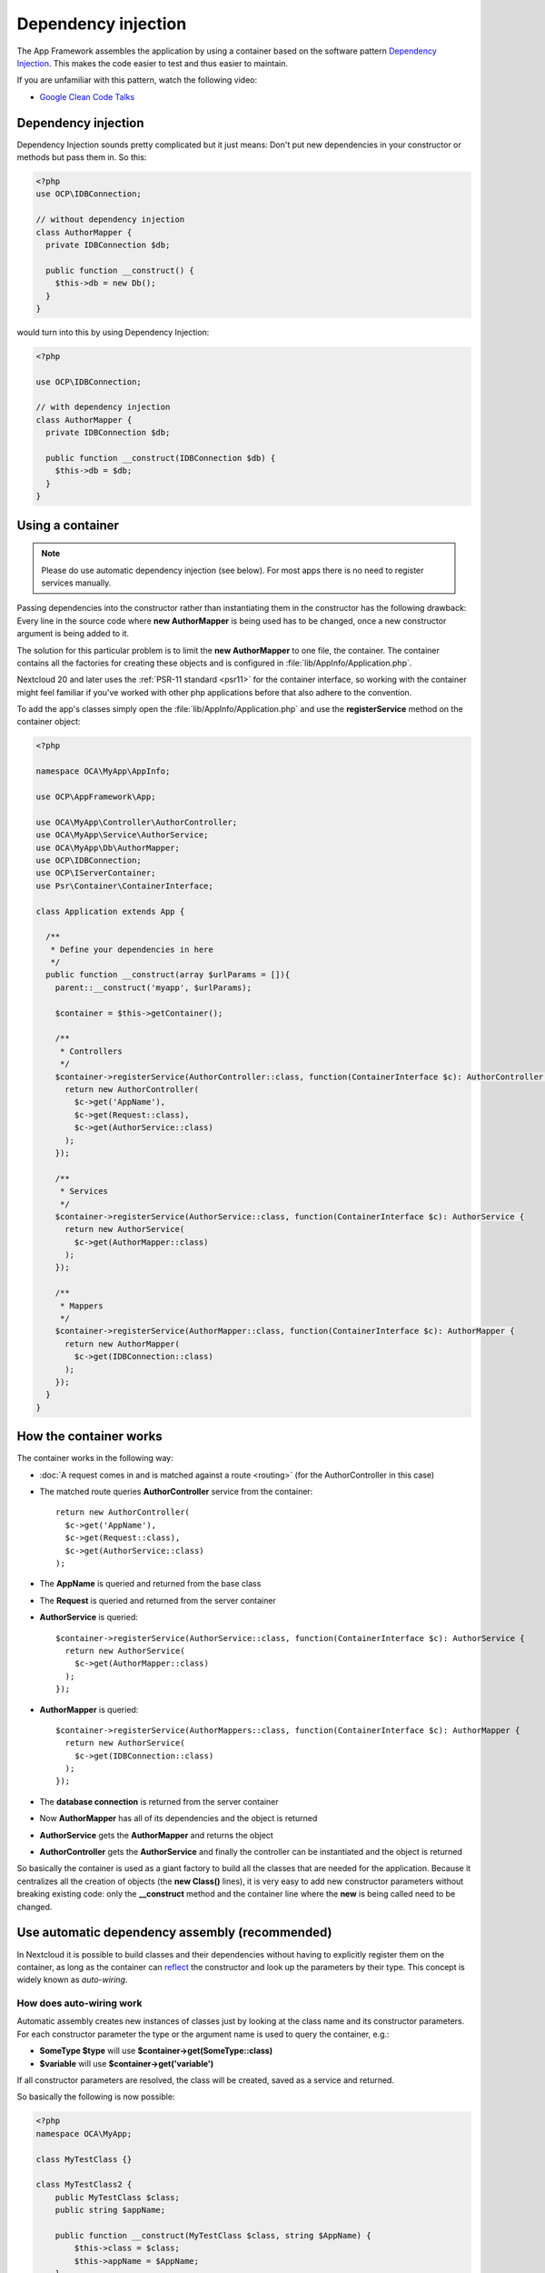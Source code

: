 ====================
Dependency injection
====================

.. sectionauthor:: Bernhard Posselt <dev@bernhard-posselt.com>

The App Framework assembles the application by using a container based on the
software pattern `Dependency Injection <https://en.wikipedia.org/wiki/Dependency_injection>`_.
This makes the code easier to test and thus easier to maintain.

If you are unfamiliar with this pattern, watch the following video:

* `Google Clean Code Talks <https://www.youtube.com/watch?v=RlfLCWKxHJ0>`_

.. _dependency-injection:

Dependency injection
--------------------

Dependency Injection sounds pretty complicated but it just means: Don't put
new dependencies in your constructor or methods but pass them in. So this:

.. code-block:: php

  <?php
  use OCP\IDBConnection;

  // without dependency injection
  class AuthorMapper {
    private IDBConnection $db;

    public function __construct() {
      $this->db = new Db();
    }
  }

would turn into this by using Dependency Injection:

.. code-block:: php

  <?php

  use OCP\IDBConnection;

  // with dependency injection
  class AuthorMapper {
    private IDBConnection $db;

    public function __construct(IDBConnection $db) {
      $this->db = $db;
    }
  }


Using a container
-----------------

.. note:: Please do use automatic dependency injection (see below). For most
    apps there is no need to register services manually.

Passing dependencies into the constructor rather than instantiating them in the
constructor has the following drawback: Every line in the source code where
**new AuthorMapper** is being used has to be changed, once a new constructor
argument is being added to it.

The solution for this particular problem is to limit the **new AuthorMapper** to
one file, the container. The container contains all the factories for creating
these objects and is configured in :file:`lib/AppInfo/Application.php`.

Nextcloud 20 and later uses the :ref:`PSR-11 standard <psr11>` for the container interface, so working
with the container might feel familiar if you've worked with other php applications
before that also adhere to the convention.

To add the app's classes simply open the :file:`lib/AppInfo/Application.php` and
use the **registerService** method on the container object:

.. code-block:: php

  <?php

  namespace OCA\MyApp\AppInfo;

  use OCP\AppFramework\App;

  use OCA\MyApp\Controller\AuthorController;
  use OCA\MyApp\Service\AuthorService;
  use OCA\MyApp\Db\AuthorMapper;
  use OCP\IDBConnection;
  use OCP\IServerContainer;
  use Psr\Container\ContainerInterface;

  class Application extends App {

    /**
     * Define your dependencies in here
     */
    public function __construct(array $urlParams = []){
      parent::__construct('myapp', $urlParams);

      $container = $this->getContainer();

      /**
       * Controllers
       */
      $container->registerService(AuthorController::class, function(ContainerInterface $c): AuthorController {
        return new AuthorController(
          $c->get('AppName'),
          $c->get(Request::class),
          $c->get(AuthorService::class)
        );
      });

      /**
       * Services
       */
      $container->registerService(AuthorService::class, function(ContainerInterface $c): AuthorService {
        return new AuthorService(
          $c->get(AuthorMapper::class)
        );
      });

      /**
       * Mappers
       */
      $container->registerService(AuthorMapper::class, function(ContainerInterface $c): AuthorMapper {
        return new AuthorMapper(
          $c->get(IDBConnection::class)
        );
      });
    }
  }

How the container works
-----------------------

The container works in the following way:

* :doc:`A request comes in and is matched against a route <routing>` (for the AuthorController in this case)
* The matched route queries **AuthorController** service from the container::

    return new AuthorController(
      $c->get('AppName'),
      $c->get(Request::class),
      $c->get(AuthorService::class)
    );

* The **AppName** is queried and returned from the base class
* The **Request** is queried and returned from the server container
* **AuthorService** is queried::

    $container->registerService(AuthorService::class, function(ContainerInterface $c): AuthorService {
      return new AuthorService(
        $c->get(AuthorMapper::class)
      );
    });

* **AuthorMapper** is queried::

    $container->registerService(AuthorMappers::class, function(ContainerInterface $c): AuthorMapper {
      return new AuthorService(
        $c->get(IDBConnection::class)
      );
    });

* The **database connection** is returned from the server container
* Now **AuthorMapper** has all of its dependencies and the object is returned
* **AuthorService** gets the **AuthorMapper** and returns the object
* **AuthorController** gets the **AuthorService** and finally the controller can be instantiated and the object is returned

So basically the container is used as a giant factory to build all the classes that are needed for the application. Because it centralizes all the creation of objects (the **new Class()** lines), it is very easy to add new constructor parameters without breaking existing code: only the **__construct** method and the container line where the **new** is being called need to be changed.


Use automatic dependency assembly (recommended)
-----------------------------------------------

In Nextcloud it is possible to build classes and their dependencies without having to explicitly register them on the container, as long as the container can `reflect <https://www.php.net/manual/en/book.reflection.php>`_ the constructor and look up the parameters by their type. This concept is widely known as *auto-wiring*.

How does auto-wiring work
^^^^^^^^^^^^^^^^^^^^^^^^^

Automatic assembly creates new instances of classes just by looking at the class name and its constructor parameters. For each constructor parameter the type or the argument name is used to query the container, e.g.:

* **SomeType $type** will use **$container->get(SomeType::class)**
* **$variable** will use **$container->get('variable')**

If all constructor parameters are resolved, the class will be created, saved as a service and returned.

So basically the following is now possible:

.. code-block:: php

  <?php
  namespace OCA\MyApp;

  class MyTestClass {}

  class MyTestClass2 {
      public MyTestClass $class;
      public string $appName;

      public function __construct(MyTestClass $class, string $AppName) {
          $this->class = $class;
          $this->appName = $AppName;
      }
  }

  $app = new \OCP\AppFramework\App('myapp');

  $class2 = $app->getContainer()->get(MyTestClass2::class);

  $class2 instanceof MyTestClass2;  // true
  $class2->class instanceof MyTestClass;  // true
  $class2->appName === 'myname';  // true
  $class2 === $app->getContainer()->get(MyTestClass2::class);  // true

.. note:: $AppName is resolved because the container registered a parameter under the key 'AppName' which will return the app id. The lookup is case sensitive so while $AppName will work correctly, using $appName as a constructor parameter will fail.

How does it affect the request lifecycle
^^^^^^^^^^^^^^^^^^^^^^^^^^^^^^^^^^^^^^^^

* A request comes in
* All apps' **routes.php** files are loaded

  * If a **routes.php** file returns an array, and an **appname/lib/AppInfo/Application.php** exists, include it, create a new instance of **\\OCA\\AppName\\AppInfo\\Application.php** and register the routes on it. That way a container can be used while still benefitting from the new routes behavior
  * If a **routes.php** file returns an array, but there is no **appname/lib/AppInfo/Application.php**, create a new \\OCP\\AppFramework\\App instance with the app id and register the routes on it

* A request is matched for the route, e.g. with the name **page#index**
* The appropriate container is being queried for the entry PageController (to keep backwards compatibility)
* If the entry does not exist, the container is queried for OCA\\AppName\\Controller\\PageController and if no entry exists, the container tries to create the class by using `reflection`_ on its constructor parameters

How does this affect controllers
^^^^^^^^^^^^^^^^^^^^^^^^^^^^^^^^

The only thing that needs to be done to add a route and a controller method is now:

**myapp/appinfo/routes.php**

.. code-block:: php

  <?php
  return ['routes' => [
      ['name' => 'page#index', 'url' => '/', 'verb' => 'GET'],
  ]];

**myapp/appinfo/lib/Controller/PageController.php**

.. code-block:: php

  <?php
  namespace OCA\MyApp\Controller;

  use OCP\IRequest;

  class PageController {
      public function __construct($AppName, IRequest $request) {
          parent::__construct($AppName, $request);
      }

      public function index() {
          // your code here
      }
  }

There is no need to wire up anything in **lib/AppInfo/Application.php**. Everything will be done automatically.


How to deal with interface and primitive type parameters
^^^^^^^^^^^^^^^^^^^^^^^^^^^^^^^^^^^^^^^^^^^^^^^^^^^^^^^^

Interfaces and primitive types can not be instantiated, so the container can not automatically assemble them. The actual implementation needs to be wired up in the container:

.. code-block:: php

  <?php

  namespace OCA\MyApp\AppInfo;

  use OCA\MyApp\Db\AuthorMapper;
  use OCA\MyApp\Db\IAuthorMapper;

  class Application extends \OCP\AppFramework\App {

      /**
       * Define your dependencies in here
       */
      public function __construct(array $urlParams = []){
          parent::__construct('myapp', $urlParams);

          $container = $this->getContainer();

          // AuthorMapper requires a location as string called $TableName
          $container->registerParameter('TableName', 'my_app_table');

          // the interface is called IAuthorMapper and AuthorMapper implements it
          $container->registerService(IAuthorMapper::class, function (ContainerInterface $c): AuthorMapper {
              return $c->get(AuthorMapper::class);
          });

          // Less verbose alternative
          $container->registerAlias(IAuthorMapper::class, AuthorMapper::class);
      }

  }

Predefined core services
^^^^^^^^^^^^^^^^^^^^^^^^

The following parameter names and type hints can be used to inject core services instead of using **$container->getServer()->getServiceX()**

Parameters:

* **appName**: The app id
* **userId**: The id of the current user
* **webRoot**: The path to the Nextcloud installation

Aliases:
* **AppName**: resolves to ``AppName`` (deprecated)
* **Request**: resolves to ``\OCP\\IRequest``
* **ServerContainer**: resolves to ``\OCP\IServerContainer``
* **UserId**: resolves to ``UserId`` (deprecated)
* **WebRoot**: resolves to ``WebRoot`` (deprecated)

Types:

* ``\OCP\IAppConfig``
* ``\OCP\IAppManager``
* ``\OCP\IAvatarManager``
* ``\OCP\Activity\IManager``
* ``\OCP\ICache``
* ``\OCP\ICacheFactory``
* ``\OCP\IConfig``
* ``\OCP\AppFramework\Utility\IControllerMethodReflector``
* ``\OCP\Contacts\IManager``
* ``\OCP\IDateTimeZone``
* ``\OCP\IDBConnection``
* ``\OCP\Diagnostics\IEventLogger``
* ``\OCP\Diagnostics\IQueryLogger``
* ``\OCP\Files\Config\IMountProviderCollection``
* ``\OCP\Files\IRootFolder``
* ``\OCP\IGroupManager``
* ``\OCP\IL10N``
* ``\OCP\ILogger``
* ``\OCP\BackgroundJob\IJobList``
* ``\OCP\INavigationManager``
* ``\OCP\IPreview``
* ``\OCP\IRequest``
* ``\OCP\AppFramework\Utility\ITimeFactory``
* ``\OCP\ITagManager``
* ``\OCP\ITempManager``
* ``\OCP\Route\IRouter``
* ``\OCP\ISearch``
* ``\OCP\ISearch``
* ``\OCP\Security\ICrypto``
* ``\OCP\Security\IHasher``
* ``\OCP\Security\ISecureRandom``
* ``\OCP\IURLGenerator``
* ``\OCP\IUserManager``
* ``\OCP\IUserSession``

How to enable it
^^^^^^^^^^^^^^^^

To make use of this new feature, the following things have to be done:

* **appinfo/info.xml** requires to provide another field called **namespace** where the namespace of the app is defined. The required namespace is the one which comes after the top level namespace **OCA\\**, e.g.: for **OCA\\MyBeautifulApp\\Some\\OtherClass** the needed namespace would be **MyBeautifulApp** and would be added to the info.xml in the following way:

  .. code-block:: xml

    <?xml version="1.0"?>
    <info>
       <namespace>MyBeautifulApp</namespace>
       <!-- other options here ... -->
    </info>

* **appinfo/routes.php**: Instead of creating a new Application class instance, simply return the routes array like:

  .. code-block:: php

      <?php
      return ['routes' => [
          ['name' => 'page#index', 'url' => '/', 'verb' => 'GET'],
      ]];


.. note:: A namespace tag is required because you can not deduce the namespace from the app id

Which classes should be added
-----------------------------

In general all of the app's controllers need to be registered inside the container. Then the following question is: What goes into the constructor of the controller? Pass everything into the controller constructor that matches one of the following criteria:

* It does I/O (database, write/read to files)
* It is a global (e.g. $_POST, etc. This is in the request class by the way)
* The output does not depend on the input variables (also called `impure function <https://en.wikipedia.org/wiki/Pure_function>`_), e.g. time, random number generator
* It is a service, basically it would make sense to swap it out for a different object

What not to inject:

* It is pure data and has methods that only act upon it (arrays, data objects)
* It is a `pure function <https://en.wikipedia.org/wiki/Pure_function>`_

.. _`reflection`: https://www.php.net/manual/en/book.reflection.php


Accessing the container from anywhere
-------------------------------------

Sometimes it can be hard to inject some service inside legacy code, in these case
you can use :code:`OCP\Server::get(MyService::class)`. This should only be used in
the last resort, as this makes your code more complicated to unit test and is
considered an anti-pattern.


